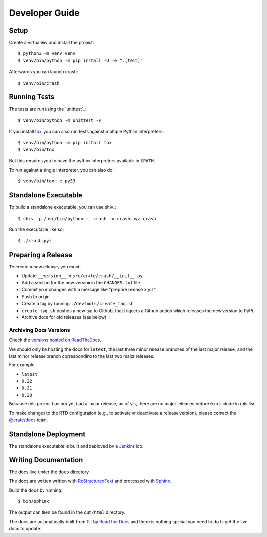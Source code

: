 ===============
Developer Guide
===============

Setup
=====

Create a virtualenv and install the project::

    $ python3 -m venv venv
    $ venv/bin/python -m pip install -U -e ".[test]"

Afterwards you can launch crash::

    $ venv/bin/crash

Running Tests
=============

The tests are run using the `unittest`_::

    $ venv/bin/python -m unittest -v


If you install tox_, you can also run tests against multiple Python interpreters::

    $ venv/bin/python -m pip install tox
    $ venv/bin/tox

But this requires you to have the python interpreters available in ``$PATH``.

To run against a single interpreter, you can also do::

    $ venv/bin/tox -e py33

Standalone Executable
=====================

To build a standalone executable, you can use shiv_::

    $ shiv -p /usr/bin/python -c crash -o crash.pyz crash

Run the executable like so::

    $ ./crash.pyz

Preparing a Release
===================

To create a new release, you must:

- Update ``__version__`` in ``src/crate/crash/__init__.py``

- Add a section for the new version in the ``CHANGES.txt`` file

- Commit your changes with a message like "prepare release x.y.z"

- Push to origin

- Create a tag by running ``./devtools/create_tag.sh``

- ``create_tag.sh`` pushes a new tag to Github, that triggers a Github action
  which releases the new version to PyPi.

- Archive docs for old releases (see below)


Archiving Docs Versions
-----------------------

Check the `versions hosted on ReadTheDocs`_.

We should only be hosting the docs for ``latest``, the last three minor release
branches of the last major release, and the last minor release branch
corresponding to the last two major releases.

For example:

- ``latest``
- ``0.22``
- ``0.21``
- ``0.20``

Because this project has not yet had a major release, as of yet, there are no
major releases before ``0`` to include in this list.

To make changes to the RTD configuration (e.g., to activate or deactivate a
release version), please contact the `@crate/docs`_ team.

Standalone Deployment
=====================

The standalone executable is built and deployed by a `Jenkins`_ job.


Writing Documentation
=====================

The docs live under the ``docs`` directory.

The docs are written written with `ReStructuredText`_ and processed with
`Sphinx`_.

Build the docs by running::

    $ bin/sphinx

The output can then be found in the ``out/html`` directory.

The docs are automatically built from Git by `Read the Docs`_ and there is
nothing special you need to do to get the live docs to update.

.. _@crate/docs: https://github.com/orgs/crate/teams/docs
.. _Jenkins: http://jenkins-ci.org/
.. _PyPI: https://pypi.python.org/pypi
.. _Read the Docs: http://readthedocs.org
.. _ReStructuredText: http://docutils.sourceforge.net/rst.html
.. _Sphinx: http://sphinx-doc.org/
.. _tox: http://testrun.org/tox/latest/
.. _twine: https://pypi.python.org/pypi/twine
.. _versions hosted on ReadTheDocs: https://readthedocs.org/projects/crash/versions/
.. _zope.testrunner: https://pypi.python.org/pypi/zope.testrunner/4.4.1
